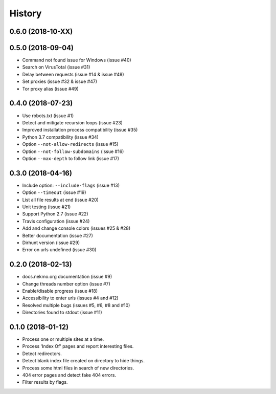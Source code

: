 =======
History
=======

0.6.0 (2018-10-XX)
------------------




0.5.0 (2018-09-04)
------------------

* Command not found issue for Windows (issue #40)
* Search on VirusTotal (issue #31)
* Delay between requests (issue #14 & issue #48)
* Set proxies (issue #32 & issue #47)
* Tor proxy alias (issue #49)


0.4.0 (2018-07-23)
------------------

* Use robots.txt (issue #1)
* Detect and mitigate recursion loops (issue #23)
* Improved installation process compatibility (issue #35)
* Python 3.7 compatibility (issue #34)
* Option ``--not-allow-redirects`` (issue #15)
* Option ``--not-follow-subdomains`` (issue #16)
* Option ``--max-depth`` to follow link (issue #17)


0.3.0 (2018-04-16)
------------------

* Include option: ``--include-flags`` (issue #13)
* Option ``--timeout`` (issue #19)
* List all file results at end (issue #20)
* Unit testing (issue #21)
* Support Python 2.7 (issue #22)
* Travis configuration (issue #24)
* Add and change console colors (issues #25 & #28)
* Better documentation (issue #27)
* Dirhunt version (issue #29)
* Error on urls undefined (issue #30)


0.2.0 (2018-02-13)
------------------

* docs.nekmo.org documentation (issue #9)
* Change threads number option (issue #7)
* Enable/disable progress (issue #18)
* Accessibility to enter urls (issues #4 and #12)
* Resolved multiple bugs (issues #5, #6, #8 and #10)
* Directories found to stdout (issue #11)


0.1.0 (2018-01-12)
------------------

* Process one or multiple sites at a time.
* Process 'Index Of' pages and report interesting files.
* Detect redirectors.
* Detect blank index file created on directory to hide things.
* Process some html files in search of new directories.
* 404 error pages and detect fake 404 errors.
* Filter results by flags.
